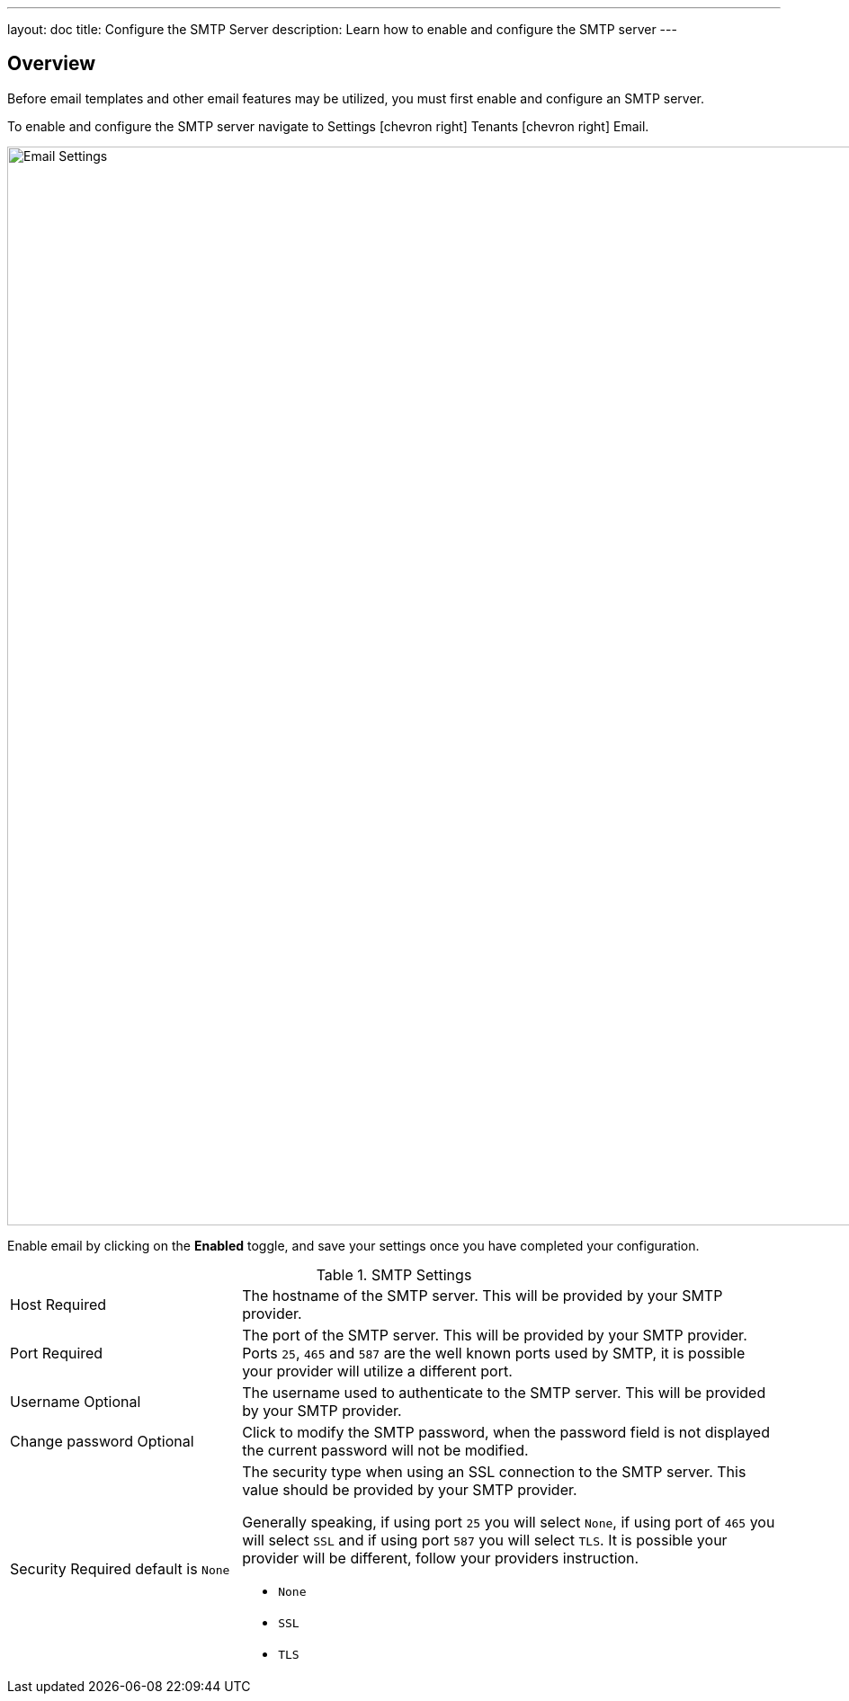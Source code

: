---
layout: doc
title: Configure the SMTP Server
description: Learn how to enable and configure the SMTP server
---

:sectnumlevels: 0

== Overview

Before email templates and other email features may be utilized, you must first enable and configure an SMTP server.

To enable and configure the SMTP server navigate to [breadcrumb]#Settings# icon:chevron-right[role=breadcrumb,type=fas] [breadcrumb]#Tenants# icon:chevron-right[role=breadcrumb,type=fas]
[breadcrumb]#Email#.

image::email-settings.png[Email Settings,width=1200,role=shadowed]

Enable email by clicking on the *Enabled* toggle, and save your settings once you have completed your configuration.


[cols="3a,7a"]
[.api]
.SMTP Settings
|===
|Host [required]#Required#
|The hostname of the SMTP server. This will be provided by your SMTP provider.

|Port [required]#Required#
|The port of the SMTP server. This will be provided by your SMTP provider. Ports `25`, `465` and `587` are the well known ports used by
SMTP, it is possible your provider will utilize a different port.

|Username [optional]#Optional#
|The username used to authenticate to the SMTP server. This will be provided by your SMTP provider.

|Change password [optional]#Optional#
|Click to modify the SMTP password, when the password field is not displayed the current password will not be modified.

|Security [required]#Required# [default]#default is `None`#
|The security type when using an SSL connection to the SMTP server. This value should be provided by your SMTP provider.

Generally speaking, if using port `25` you will select `None`, if using port of `465` you will select `SSL` and if using port `587`
you will select `TLS`. It is possible your provider will be different, follow your providers instruction.

* `None`
* `SSL`
* `TLS`

|===
